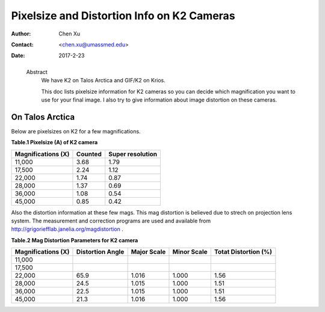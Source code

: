 .. _pixelsize_distortion:

Pixelsize and Distortion Info on K2 Cameras
===========================================

:Author: Chen Xu
:Contact: <chen.xu@umassmed.edu>
:Date: 2017-2-23

.. _glossary:

  Abstract
    We have K2 on Talos Arctica and GIF/K2 on Krios. 
    
    This doc lists pixelsize information for K2 cameras so you can decide which magnification you 
    want to use for your final image. I also try to give information about image distortion on these cameras.

.. _talos:

On Talos Arctica
----------------

Below are pixelsizes on K2 for a few magnifications.

**Table.1 Pixelsize (A) of K2 camera**

+--------------------------+-------------------+----------------------+
|  Magnifications (X)      | Counted           | Super resolution     |
+==========================+===================+======================+
|  11,000                  |   3.68            |   1.79               |
+--------------------------+-------------------+----------------------+
|  17,500                  |   2.24            |   1.12               |
+--------------------------+-------------------+----------------------+
|  22,000                  |   1.74            |   0.87               |
+--------------------------+-------------------+----------------------+
|  28,000                  |   1.37            |   0.69               |
+--------------------------+-------------------+----------------------+
|  36,000                  |   1.08            |   0.54               |
+--------------------------+-------------------+----------------------+
|  45,000                  |   0.85            |   0.42               |
+--------------------------+-------------------+----------------------+

Also the distortion information at these few mags. This mag distortion is believed due to strech on projection lens
system. The measurement and correction programs are used and available from http://grigoriefflab.janelia.org/magdistortion . 

**Table.2 Mag Distortion Parameters for K2 camera**

+--------------------------+-------------------+----------------------+-------------------+-----------------------+
| Magnifications (X)       | Distortion Angle  | Major Scale          | Minor Scale       |  Totat Distortion (%) |
+==========================+===================+======================+===================+=======================+
|  11,000                  |                   |                      |                   |                       | 
+--------------------------+-------------------+----------------------+-------------------+-----------------------+
|  17,500                  |                   |                      |                   |                       |
+--------------------------+-------------------+----------------------+-------------------+-----------------------+
|  22,000                  |   65.9            |   1.016              |  1.000            | 1.56                  |
+--------------------------+-------------------+----------------------+-------------------+-----------------------+
|  28,000                  |   24.5            |   1.015              |  1.000            | 1.51                  |
+--------------------------+-------------------+----------------------+-------------------+-----------------------+
|  36,000                  |   22.5            |   1.015              |  1.000            | 1.51                  |
+--------------------------+-------------------+----------------------+-------------------+-----------------------+
|  45,000                  |   21.3            |   1.016              |  1.000            | 1.56                  |
+--------------------------+-------------------+----------------------+-------------------+-----------------------+


